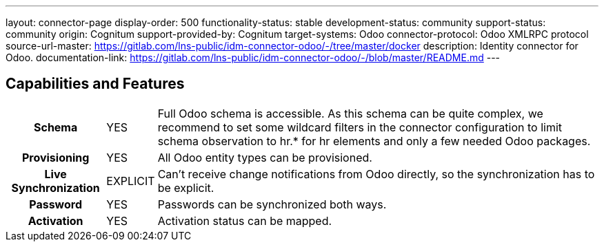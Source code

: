 ---
layout: connector-page
display-order: 500
functionality-status: stable
development-status: community
support-status: community
origin: Cognitum
support-provided-by: Cognitum
target-systems: Odoo
connector-protocol: Odoo XMLRPC protocol
source-url-master: https://gitlab.com/lns-public/idm-connector-odoo/-/tree/master/docker
description: Identity connector for Odoo.
documentation-link: https://gitlab.com/lns-public/idm-connector-odoo/-/blob/master/README.md
---

== Capabilities and Features

[%autowidth,cols="h,1,1"]
|===
| Schema
| YES
| Full Odoo schema is accessible. As this schema can be quite complex, we recommend to set some wildcard filters in the connector configuration to limit schema observation to hr.* for hr elements and only a few needed Odoo packages.

| Provisioning
| YES
| All Odoo entity types can be provisioned.

| Live Synchronization
| EXPLICIT
| Can’t receive change notifications from Odoo directly, so the synchronization has to be explicit.

| Password
| YES
| Passwords can be synchronized both ways.

| Activation
| YES
| Activation status can be mapped.

|===
